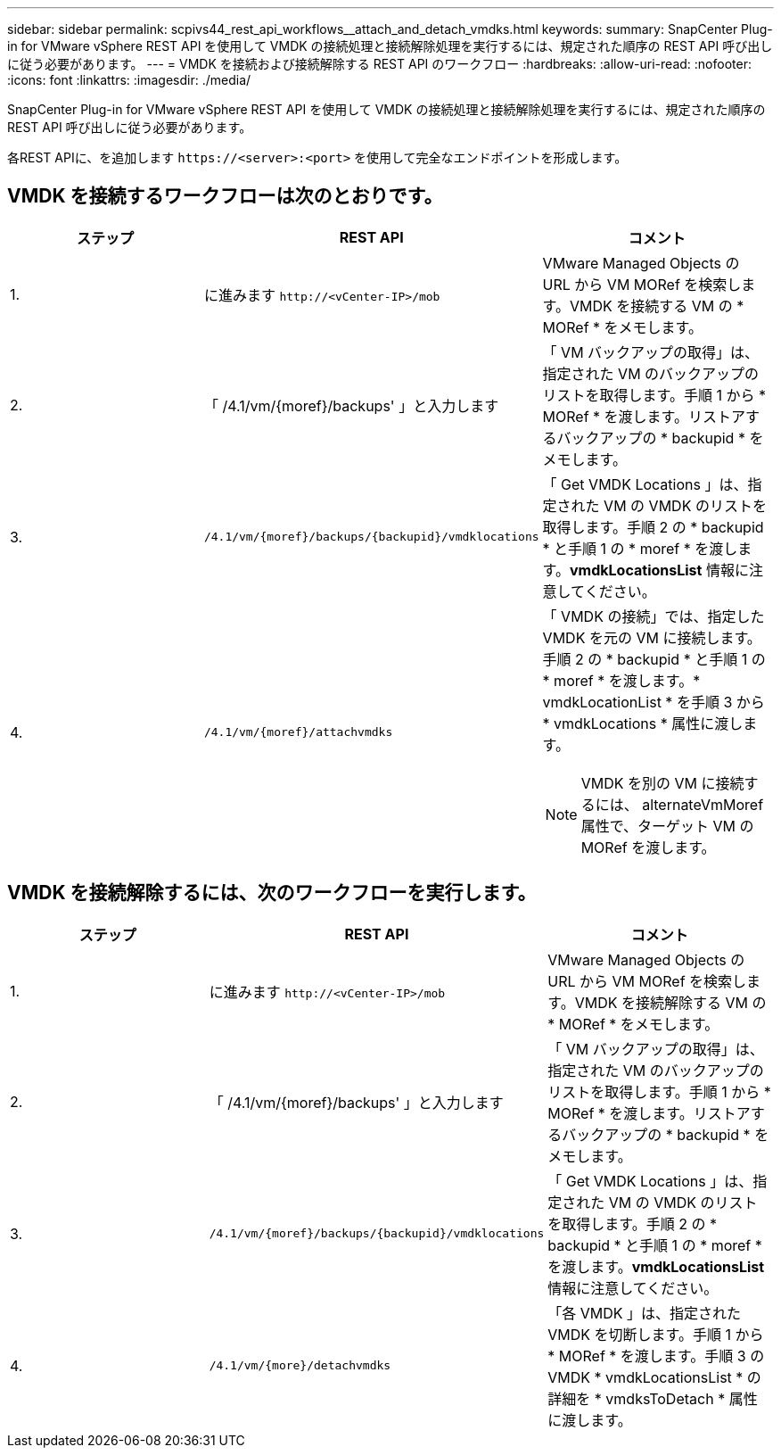 ---
sidebar: sidebar 
permalink: scpivs44_rest_api_workflows__attach_and_detach_vmdks.html 
keywords:  
summary: SnapCenter Plug-in for VMware vSphere REST API を使用して VMDK の接続処理と接続解除処理を実行するには、規定された順序の REST API 呼び出しに従う必要があります。 
---
= VMDK を接続および接続解除する REST API のワークフロー
:hardbreaks:
:allow-uri-read: 
:nofooter: 
:icons: font
:linkattrs: 
:imagesdir: ./media/


[role="lead"]
SnapCenter Plug-in for VMware vSphere REST API を使用して VMDK の接続処理と接続解除処理を実行するには、規定された順序の REST API 呼び出しに従う必要があります。

各REST APIに、を追加します `\https://<server>:<port>` を使用して完全なエンドポイントを形成します。



== VMDK を接続するワークフローは次のとおりです。

|===
| ステップ | REST API | コメント 


| 1. | に進みます `\http://<vCenter-IP>/mob` | VMware Managed Objects の URL から VM MORef を検索します。VMDK を接続する VM の * MORef * をメモします。 


| 2. | 「 /4.1/vm/{moref}/backups' 」と入力します | 「 VM バックアップの取得」は、指定された VM のバックアップのリストを取得します。手順 1 から * MORef * を渡します。リストアするバックアップの * backupid * をメモします。 


| 3. | `/4.1/vm/{moref}/backups/{backupid}/vmdklocations` | 「 Get VMDK Locations 」は、指定された VM の VMDK のリストを取得します。手順 2 の * backupid * と手順 1 の * moref * を渡します。*vmdkLocationsList* 情報に注意してください。 


| 4. | `/4.1/vm/{moref}/attachvmdks`  a| 
「 VMDK の接続」では、指定した VMDK を元の VM に接続します。手順 2 の * backupid * と手順 1 の * moref * を渡します。* vmdkLocationList * を手順 3 から * vmdkLocations * 属性に渡します。


NOTE: VMDK を別の VM に接続するには、 alternateVmMoref 属性で、ターゲット VM の MORef を渡します。

|===


== VMDK を接続解除するには、次のワークフローを実行します。

|===
| ステップ | REST API | コメント 


| 1. | に進みます `\http://<vCenter-IP>/mob` | VMware Managed Objects の URL から VM MORef を検索します。VMDK を接続解除する VM の * MORef * をメモします。 


| 2. | 「 /4.1/vm/{moref}/backups' 」と入力します | 「 VM バックアップの取得」は、指定された VM のバックアップのリストを取得します。手順 1 から * MORef * を渡します。リストアするバックアップの * backupid * をメモします。 


| 3. | `/4.1/vm/{moref}/backups/{backupid}/vmdklocations` | 「 Get VMDK Locations 」は、指定された VM の VMDK のリストを取得します。手順 2 の * backupid * と手順 1 の * moref * を渡します。*vmdkLocationsList* 情報に注意してください。 


| 4. | `/4.1/vm/{more}/detachvmdks` | 「各 VMDK 」は、指定された VMDK を切断します。手順 1 から * MORef * を渡します。手順 3 の VMDK * vmdkLocationsList * の詳細を * vmdksToDetach * 属性に渡します。 
|===